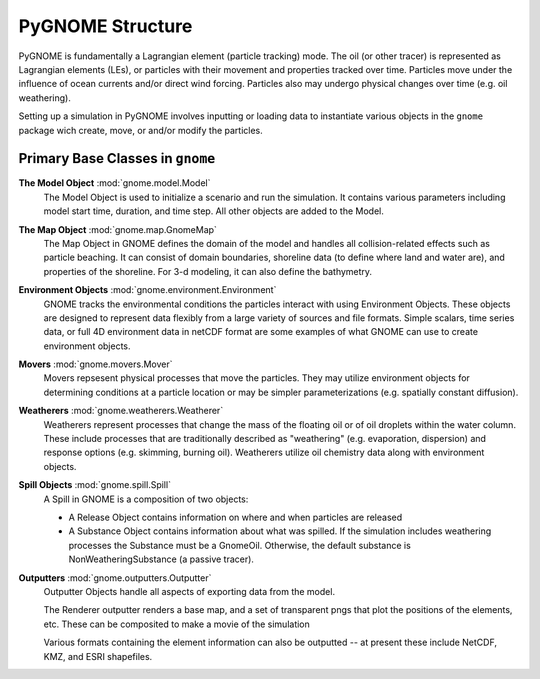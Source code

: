 PyGNOME Structure
=================

PyGNOME is fundamentally a Lagrangian element (particle tracking) mode. The oil (or
other tracer) is represented as Lagrangian elements (LEs), or particles with their 
movement and properties tracked over time. Particles move under the influence of 
ocean currents and/or direct wind forcing. Particles also may undergo physical changes
over time (e.g. oil weathering).

Setting up a simulation in PyGNOME involves inputting or loading data to instantiate 
various objects in the ``gnome`` package wich create, move, or and/or modify the particles.

Primary Base Classes in ``gnome``
---------------------------------

**The Model Object** :mod:`gnome.model.Model`
    The Model Object is used to initialize a scenario and run the simulation. It contains various parameters
    including model start time, duration, and time step. All other objects are added to the Model.

**The Map Object** :mod:`gnome.map.GnomeMap`
    The Map Object in GNOME defines the domain of the model and handles all collision-related 
    effects such as particle beaching. It can consist of domain boundaries,
    shoreline data (to define where land and water are), and properties of the
    shoreline. For 3-d modeling, it can also define the bathymetry.

**Environment Objects** :mod:`gnome.environment.Environment`
    GNOME tracks the environmental conditions the particles interact with using
    Environment Objects. These objects are designed to represent data flexibly from a 
    large variety of sources and file formats. Simple scalars, time series data, or full 4D
    environment data in netCDF format are some examples of what GNOME can use to create 
    environment objects.

**Movers** :mod:`gnome.movers.Mover`
    Movers repsesent physical processes that move the particles. They may utilize environment objects for 
    determining conditions at a particle location or may be simpler parameterizations (e.g. spatially 
    constant diffusion). 

**Weatherers** :mod:`gnome.weatherers.Weatherer`
    Weatherers represent processes that change the mass of the floating oil or of oil droplets
    within the water column. These include processes that are traditionally described as
    "weathering" (e.g. evaporation, dispersion) and response options (e.g. skimming, 
    burning oil). Weatherers utilize oil chemistry data along with environment objects.

**Spill Objects** :mod:`gnome.spill.Spill`
    A Spill in GNOME is a composition of two objects:
    
    * A Release Object contains information on where and when particles are released
    * A Substance Object contains information about what was spilled. If the simulation includes weathering processes the Substance must be a GnomeOil. Otherwise, the default substance is NonWeatheringSubstance (a passive tracer).

**Outputters** :mod:`gnome.outputters.Outputter`
    Outputter Objects handle all aspects of exporting data from the
    model.

    The Renderer outputter renders a base map, and a set of transparent pngs that plot the
    positions of the elements, etc. These can be composited to make a movie of the
    simulation

    Various formats containing the element information can also be outputted -- at 
    present these include NetCDF, KMZ, and ESRI shapefiles.
 

 
  










